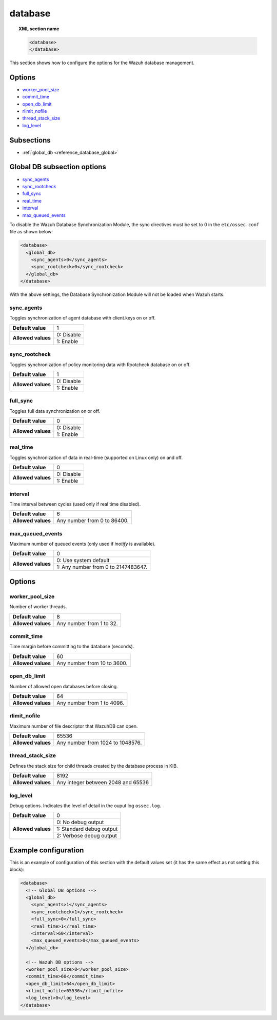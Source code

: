 .. Copyright (C) 2019 Wazuh, Inc.

.. _reference_database:

database
========

.. topic:: XML section name

	.. code-block:: xml

		<database>
		</database>

This section shows how to configure the options for the Wazuh database management.

Options
-------

- `worker_pool_size`_
- `commit_time`_
- `open_db_limit`_
- `rlimit_nofile`_
- `thread_stack_size`_
- `log_level`_

Subsections
-----------

- :ref:`global_db <reference_database_global>`

.. _reference_database_global:

Global DB subsection options
----------------------------

- `sync_agents`_
- `sync_rootcheck`_
- `full_sync`_
- `real_time`_
- `interval`_
- `max_queued_events`_

To disable the Wazuh Database Synchronization Module, the sync directives must be set to 0 in the ``etc/ossec.conf`` file as shown below:

.. code-block:: xml

  <database>
    <global_db>
      <sync_agents>0</sync_agents>
      <sync_rootcheck>0</sync_rootcheck>
    </global_db>
  </database>

With the above settings, the Database Synchronization Module will not be loaded when Wazuh starts.

sync_agents
^^^^^^^^^^^

Toggles synchronization of agent database with client.keys on or off.

+--------------------+------------------------------------+
| **Default value**  | 1                                  |
+--------------------+------------------------------------+
| **Allowed values** | 0: Disable                         |
+                    +------------------------------------+
|                    | 1: Enable                          |
+--------------------+------------------------------------+

sync_rootcheck
^^^^^^^^^^^^^^

Toggles synchronization of policy monitoring data with Rootcheck database on or off.

+--------------------+------------------------------------+
| **Default value**  | 1                                  |
+--------------------+------------------------------------+
| **Allowed values** | 0: Disable                         |
+                    +------------------------------------+
|                    | 1: Enable                          |
+--------------------+------------------------------------+

full_sync
^^^^^^^^^

Toggles full data synchronization on or off.

+--------------------+------------------------------------+
| **Default value**  | 0                                  |
+--------------------+------------------------------------+
| **Allowed values** | 0: Disable                         |
+                    +------------------------------------+
|                    | 1: Enable                          |
+--------------------+------------------------------------+

real_time
^^^^^^^^^

Toggles synchronization of data in real-time (supported on Linux only) on and off.

+--------------------+------------------------------------+
| **Default value**  | 0                                  |
+--------------------+------------------------------------+
| **Allowed values** | 0: Disable                         |
+                    +------------------------------------+
|                    | 1: Enable                          |
+--------------------+------------------------------------+

interval
^^^^^^^^

Time interval between cycles (used only if real time disabled).

+--------------------+------------------------------------+
| **Default value**  | 6                                  |
+--------------------+------------------------------------+
| **Allowed values** | Any number from 0 to 86400.        |
+--------------------+------------------------------------+

max_queued_events
^^^^^^^^^^^^^^^^^

Maximum number of queued events (only used if *inotify* is available).

+--------------------+-------------------------------------+
| **Default value**  | 0                                   |
+--------------------+-------------------------------------+
| **Allowed values** | 0: Use system default               |
+                    +-------------------------------------+
|                    | 1: Any number from 0 to 2147483647. |
+--------------------+-------------------------------------+

Options
-------

worker_pool_size
^^^^^^^^^^^^^^^^

Number of worker threads.

+--------------------+------------------------------------+
| **Default value**  | 8                                  |
+--------------------+------------------------------------+
| **Allowed values** | Any number from 1 to 32.           |
+--------------------+------------------------------------+

commit_time
^^^^^^^^^^^

Time margin before committing to the database (seconds).

+--------------------+------------------------------------+
| **Default value**  | 60                                 |
+--------------------+------------------------------------+
| **Allowed values** | Any number from 10 to 3600.        |
+--------------------+------------------------------------+

open_db_limit
^^^^^^^^^^^^^

Number of allowed open databases before closing.

+--------------------+------------------------------------+
| **Default value**  | 64                                 |
+--------------------+------------------------------------+
| **Allowed values** | Any number from 1 to 4096.         |
+--------------------+------------------------------------+

rlimit_nofile
^^^^^^^^^^^^^

Maximum number of file descriptor that WazuhDB can open.

+--------------------+------------------------------------+
| **Default value**  | 65536                              |
+--------------------+------------------------------------+
| **Allowed values** | Any number from 1024 to 1048576.   |
+--------------------+------------------------------------+

thread_stack_size
^^^^^^^^^^^^^^^^^

Defines the stack size for child threads created by the database process in KiB.

+--------------------+------------------------------------------------------------------------------------------+
| **Default value**  | 8192                                                                                     |
+--------------------+------------------------------------------------------------------------------------------+
| **Allowed values** | Any integer between 2048 and 65536                                                       |
+--------------------+------------------------------------------------------------------------------------------+

log_level
^^^^^^^^^

Debug options. Indicates the level of detail in the ouput log ``ossec.log``.

+--------------------+------------------------------------+
| **Default value**  | 0                                  |
+--------------------+------------------------------------+
| **Allowed values** | 0: No debug output                 |
+                    +------------------------------------+
|                    | 1: Standard debug output           |
+                    +------------------------------------+
|                    | 2: Verbose debug output            |
+--------------------+------------------------------------+

Example configuration
---------------------

This is an example of configuration of this section with the default values set (it has the same effect as not setting this block):

.. code-block:: xml

  <database>
    <!-- Global DB options -->
    <global_db>
      <sync_agents>1</sync_agents>
      <sync_rootcheck>1</sync_rootcheck>
      <full_sync>0</full_sync>
      <real_time>1</real_time>
      <interval>60</interval>
      <max_queued_events>0</max_queued_events>
    </global_db>

    <!-- Wazuh DB options -->
    <worker_pool_size>8</worker_pool_size>
    <commit_time>60</commit_time>
    <open_db_limit>64</open_db_limit>
    <rlimit_nofile>65536</rlimit_nofile>
    <log_level>0</log_level>
  </database>